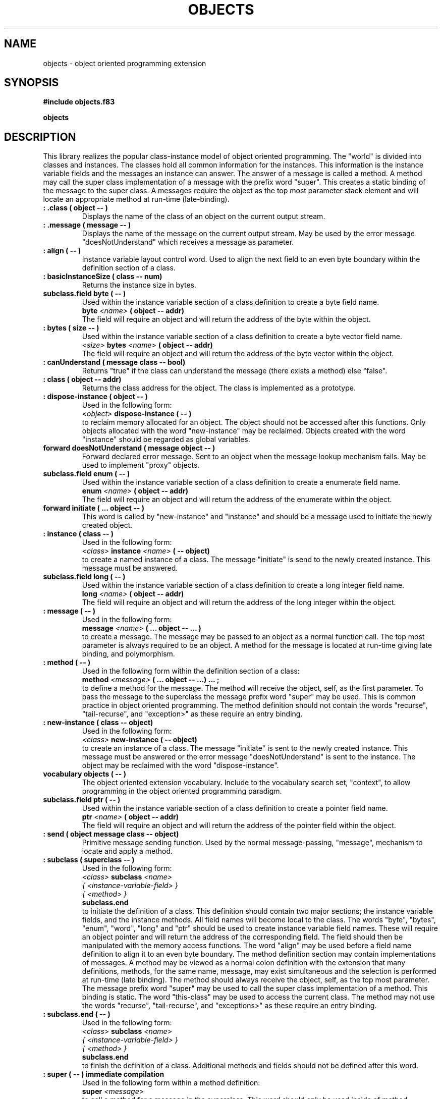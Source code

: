 .TH OBJECTS 3X "September 3, 1990"
.SH NAME
objects \- object oriented programming extension
.SH SYNOPSIS
.B "#include objects.f83"
.LP
.B "objects"
.SH DESCRIPTION
This library realizes the popular class-instance model of object oriented
programming. The "world" is divided into classes and instances. The classes
hold all common information for the instances. This information is the
instance variable fields and the messages an instance can answer. The
answer of a message is called a method. A method may call the super class
implementation of a message with the prefix word "super". This creates
a static binding of the message to the super class. A messages require
the object as the top most parameter stack element and will locate an
appropriate method at run-time (late-binding).
.TP
.B
: .class ( object -- )
Displays the name of the class of an object on the current output stream.
.TP
.B
: .message ( message -- )
Displays the name of the message on the current output stream. May be used
by the error message "doesNotUnderstand" which receives a message as 
parameter.
.TP
.B
: align ( -- )  
Instance variable layout control word. Used to align the next field
to an even byte boundary within the definition section of a class.
.TP
.B
: basicInstanceSize ( class -- num)
Returns the instance size in bytes.
.TP
.B
subclass.field byte ( -- )
Used within the instance variable section of a class definition to
create a byte field name.
.br
.B byte 
.I <name>
.B ( object -- addr)
.br 
The field will require an object and will return the address of the
byte within the object.
.TP
.B
: bytes ( size -- )  
Used within the instance variable section of a class definition to
create a byte vector field name.
.br
.I <size>
.B bytes
.I <name>
.B ( object -- addr)
.br 
The field will require an object and will return the address of the
byte vector within the object.
.TP
.B
: canUnderstand ( message class -- bool)
Returns "true" if the class can understand the message (there exists
a method) else "false".
.TP
.B
: class ( object -- addr)
Returns the class address for the object. The class is implemented as a 
prototype.
.TP
.B
: dispose-instance ( object -- )
Used in the following form:
.br
.I <object>
.B dispose-instance
.B ( -- )
.br
to reclaim memory allocated for an object. The object should not be
accessed after this functions. Only objects allocated with the word
"new-instance" may be reclaimed. Objects created with the word
"instance" should be regarded as global variables. 
.TP
.B
forward doesNotUnderstand ( message object -- )
Forward declared error message. Sent to an object when the message lookup 
mechanism fails. May be used to implement "proxy" objects. 
.TP
.B
subclass.field enum ( -- )
Used within the instance variable section of a class definition to
create a enumerate field name. 
.br
.B enum
.I <name>
.B ( object -- addr)
.br 
The field will require an object and will return the address of the
enumerate within the object.
.TP
.B
forward initiate ( ... object -- )
This word is called by "new-instance" and "instance" and should be
a message used to initiate the newly created object.
.TP
.B
: instance ( class -- )
Used in the following form:
.br
.I <class>
.B instance
.I <name>
.B ( -- object)
.br
to create a named instance of a class. The message "initiate" is send
to the newly created instance. This message must be answered.
.TP
.B
subclass.field long ( -- )
Used within the instance variable section of a class definition to
create a long integer field name. 
.br
.B long
.I <name>
.B ( object -- addr)
.br 
The field will require an object and will return the address of the
long integer within the object.
.TP
.B
: message ( -- )
Used in the following form:
.br
.B message
.I <name>
.B ( ... object -- ... )
.br
to create a message. The message may be passed to an object as a normal
function call. The top most parameter is always required to be an object.
A method for the message is located at run-time giving late binding,
and polymorphism.
.TP
.B
: method ( -- )
Used in the following form within the definition section of a class:
.br
.B method
.I <message>
.B ( ... object -- ...)
.B ...
.B ;
.br
to define a method for the message. The method will receive the object, self, 
as the first parameter. To pass the message to the superclass the message
prefix word "super" may be used. This is common practice in object oriented
programming. The method definition should not contain the words "recurse",
"tail-recurse", and "exception>" as these require an entry binding.
.TP
.B
: new-instance ( class -- object)
Used in the following form:
.br
.I <class>
.B new-instance
.B ( -- object)
.br
to create an instance of a class. The message "initiate" is sent
to the newly created instance. This message must be answered or the
error message "doesNotUnderstand" is sent to the instance. The object
may be reclaimed with the word "dispose-instance". 
.TP
.B
vocabulary objects ( -- )
The object oriented extension vocabulary. Include to the vocabulary
search set, "context", to allow programming in the object oriented programming paradigm.
.TP
.B
subclass.field ptr  ( -- )
Used within the instance variable section of a class definition to
create a pointer field name. 
.br
.B ptr
.I <name>
.B ( object -- addr)
.br 
The field will require an object and will return the address of the
pointer field within the object.
.TP
.B
: send ( object message class -- object)
Primitive message sending function. Used by the normal message-passing,
"message", mechanism to locate and apply a method. 
.TP
.B
: subclass ( superclass -- )
Used in the following form:
.br
.I <class>
.B subclass
.I <name>
.br
.I { <instance-variable-field> }
.br
.I { <method> }
.br
.B subclass.end
.br
to initiate the definition of a class. This definition should contain
two major sections; the instance variable fields, and the instance
methods. All field names will become local to the class. The words
"byte", "bytes", "enum", "word", "long" and "ptr" should be used to
create instance variable field names. These will require an object 
pointer and will return the address of the corresponding field. The
field should then be manipulated with the memory access functions.
The word "align" may be used before a field name definition to align
it to an even byte boundary. The method definition section
may contain implementations of messages. A method may be viewed as a
normal colon definition with the extension that many definitions, methods,
for the same name, message, may exist simultaneous and the selection is 
performed at run-time (late binding). The method should always receive
the object, self, as the top most parameter. The message prefix word
"super" may be used to call the super class implementation of a 
method. This binding is static. The word "this-class" may be used to
access the current class. The method may not use the words "recurse", 
"tail-recurse", and "exceptions>" as these require an entry binding.
.TP
.B
: subclass.end ( -- )
Used in the following form:
.br
.I <class>
.B subclass
.I <name>
.br
.I { <instance-variable-field> }
.br
.I { <method> }
.br
.B subclass.end
.br
to finish the definition of a class. Additional methods and fields 
should not be defined after this word.
.TP
.B
: super ( -- ) immediate compilation 
Used in the following form within a method definition:
.br
.B super
.I <message>
.br
to call a method for a message in the superclass. This word should 
only be used inside of method definitions.
.TP
.B
: superclass ( class1 -- class2)
Returns the address super class of the class. The value is "nil" for
a root class.
.TP
.B
: this-class ( -- class) immediate
Returns the address of the current definitions class. Will return "nil"
outside of a class definition.
.TP
.B
subclass.field word ( -- )
Used within the instance variable definition section of a class to
create a word integer field name. 
.br
.B word
.I <name>
.B ( object -- addr)
.br 
The field will require an object and will return the address of the
word integer within the object.
.SH INTERNALS
Private definitions in the 
.I objects
vocabulary;
.TP
.B
: allot-instance ( class -- object) private
Used in the following form:
.br
.I <class>
.B allot-instance
.B ( -- object)
.br
to create an instance of a class. The message "initiate" is sent
to the newly created instance. This message must be answered or the
error message "doesNotUnderstand" is sent to the instance. The object
is allocated from the dictionary area.
.TP
.B 
slot instance-size: ( class -- num) private
Slot for a class (prototype) containing the number of byte for an instance
of this class.
.TP
.B
slot instance-variables: ( class -- entry) private
Slot for a class (prototype) containing a pointer to the last defined
instance variable field entry. The list of variables is terminated
by the class itself.
.TP
.B
: subclass.field ( size -- ) private
Use to create instance variable field type names. These field types 
should only be used within a class definition.
.TP
.B
variable the-class ( -- addr) private
Used within a class definition section to access the address of the 
current definition class. Outside of the definition section the variable
will have the value "nil".
.SH "SEE ALSO"
.IR tile(1),
.IR forth(3X),
.IR prototypes(3X).
.\" .SH EXAMPLES
.SH NOTE
The function list is sorted in ASCII order. The type and mode of the
entries are indicated together with their parameter stack effect.
.SH WARNING
This library contains forward declared words which should be supplied.
Check that your definitions vocabulary comes before the "objects" 
vocabulary when defining these words. 
.\" .SH BUGS
.SH COPYING
Copyright (C) 1990 Mikael R.K. Patel
.PP
Permission is granted to make and distribute verbatim copies
of this manual provided the copyright notice and this permission
notice are preserved on all copies.
.PP
Permission is granted to copy and distribute modified versions
of this manual under the conditions for verbatim copying, 
provided also that the section entitled "GNU General Public
License" is included exactly as in the original, and provided
that the entire resulting derived work is distributed under
the terms of a permission notice identical to this one.
.PP
Permission is granted to copy and distribute translations of
this manual into another language, under the above conditions
for modified versions, except that the section entitled "GNU
General Public License" may be included in a translation approved
by the author instead of in the original English.
.SH AUTHOR
.nf
Mikael R.K. Patel
Computer Aided Design Laboratory (CADLAB)
Department of Computer and Information Science
Linkoping University
S-581 83 LINKOPING
SWEDEN
Email: mip@ida.liu.se
.if
